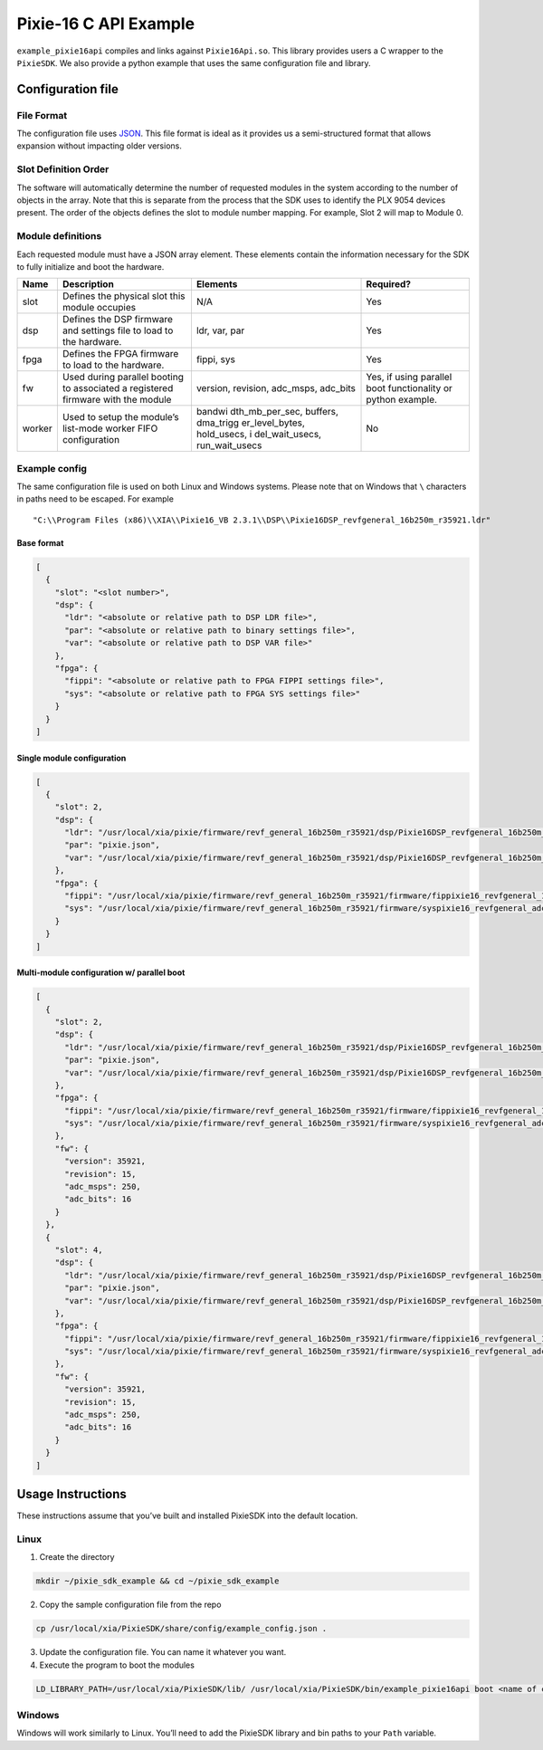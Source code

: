 Pixie-16 C API Example
######################

``example_pixie16api`` compiles and links against ``Pixie16Api.so``.
This library provides users a C wrapper to the ``PixieSDK``. We also
provide a python example that uses the same configuration file and
library.

Configuration file
******************

File Format
===========

The configuration file uses
`JSON <https://www.json.org/json-en.html>`__. This file format is ideal
as it provides us a semi-structured format that allows expansion without
impacting older versions.

Slot Definition Order
=====================

The software will automatically determine the number of requested
modules in the system according to the number of objects in the array.
Note that this is separate from the process that the SDK uses to
identify the PLX 9054 devices present. The order of the objects defines
the slot to module number mapping. For example, Slot 2 will map to
Module 0.

Module definitions
==================

Each requested module must have a JSON array element. These elements
contain the information necessary for the SDK to fully initialize and
boot the hardware.

+-----------------+-----------------+-----------------+-----------------+
| Name            | Description     | Elements        | Required?       |
+=================+=================+=================+=================+
| slot            | Defines the     | N/A             | Yes             |
|                 | physical slot   |                 |                 |
|                 | this module     |                 |                 |
|                 | occupies        |                 |                 |
+-----------------+-----------------+-----------------+-----------------+
| dsp             | Defines the DSP | ldr, var, par   | Yes             |
|                 | firmware and    |                 |                 |
|                 | settings file   |                 |                 |
|                 | to load to the  |                 |                 |
|                 | hardware.       |                 |                 |
+-----------------+-----------------+-----------------+-----------------+
| fpga            | Defines the     | fippi, sys      | Yes             |
|                 | FPGA firmware   |                 |                 |
|                 | to load to the  |                 |                 |
|                 | hardware.       |                 |                 |
+-----------------+-----------------+-----------------+-----------------+
| fw              | Used during     | version,        | Yes, if using   |
|                 | parallel        | revision,       | parallel boot   |
|                 | booting to      | adc_msps,       | functionality   |
|                 | associated a    | adc_bits        | or python       |
|                 | registered      |                 | example.        |
|                 | firmware with   |                 |                 |
|                 | the module      |                 |                 |
+-----------------+-----------------+-----------------+-----------------+
| worker          | Used to setup   | bandwi          | No              |
|                 | the module’s    | dth_mb_per_sec, |                 |
|                 | list-mode       | buffers,        |                 |
|                 | worker FIFO     | dma_trigg       |                 |
|                 | configuration   | er_level_bytes, |                 |
|                 |                 | hold_usecs,     |                 |
|                 |                 | i               |                 |
|                 |                 | del_wait_usecs, |                 |
|                 |                 | run_wait_usecs  |                 |
+-----------------+-----------------+-----------------+-----------------+

Example config
==============

The same configuration file is used on both Linux and Windows systems.
Please note that on Windows that ``\`` characters in paths need to be
escaped. For example

::

   "C:\\Program Files (x86)\\XIA\\Pixie16_VB 2.3.1\\DSP\\Pixie16DSP_revfgeneral_16b250m_r35921.ldr"

Base format
-----------

.. code:: json

   [
     {
       "slot": "<slot number>",
       "dsp": {
         "ldr": "<absolute or relative path to DSP LDR file>",
         "par": "<absolute or relative path to binary settings file>",
         "var": "<absolute or relative path to DSP VAR file>"
       },
       "fpga": {
         "fippi": "<absolute or relative path to FPGA FIPPI settings file>",
         "sys": "<absolute or relative path to FPGA SYS settings file>"
       }
     }
   ]

Single module configuration
---------------------------

.. code:: json

   [
     {
       "slot": 2,
       "dsp": {
         "ldr": "/usr/local/xia/pixie/firmware/revf_general_16b250m_r35921/dsp/Pixie16DSP_revfgeneral_16b250m_r35921.ldr",
         "par": "pixie.json",
         "var": "/usr/local/xia/pixie/firmware/revf_general_16b250m_r35921/dsp/Pixie16DSP_revfgeneral_16b250m_r35921.var"
       },
       "fpga": {
         "fippi": "/usr/local/xia/pixie/firmware/revf_general_16b250m_r35921/firmware/fippixie16_revfgeneral_16b250m_r36563.bin",
         "sys": "/usr/local/xia/pixie/firmware/revf_general_16b250m_r35921/firmware/syspixie16_revfgeneral_adc250mhz_r33339.bin"
       }
     }
   ]

Multi-module configuration w/ parallel boot
-------------------------------------------

.. code:: json

   [
     {
       "slot": 2,
       "dsp": {
         "ldr": "/usr/local/xia/pixie/firmware/revf_general_16b250m_r35921/dsp/Pixie16DSP_revfgeneral_16b250m_r35921.ldr",
         "par": "pixie.json",
         "var": "/usr/local/xia/pixie/firmware/revf_general_16b250m_r35921/dsp/Pixie16DSP_revfgeneral_16b250m_r35921.var"
       },
       "fpga": {
         "fippi": "/usr/local/xia/pixie/firmware/revf_general_16b250m_r35921/firmware/fippixie16_revfgeneral_16b250m_r36563.bin",
         "sys": "/usr/local/xia/pixie/firmware/revf_general_16b250m_r35921/firmware/syspixie16_revfgeneral_adc250mhz_r33339.bin"
       },
       "fw": {
         "version": 35921,
         "revision": 15,
         "adc_msps": 250,
         "adc_bits": 16
       }
     },
     {
       "slot": 4,
       "dsp": {
         "ldr": "/usr/local/xia/pixie/firmware/revf_general_16b250m_r35921/dsp/Pixie16DSP_revfgeneral_16b250m_r35921.ldr",
         "par": "pixie.json",
         "var": "/usr/local/xia/pixie/firmware/revf_general_16b250m_r35921/dsp/Pixie16DSP_revfgeneral_16b250m_r35921.var"
       },
       "fpga": {
         "fippi": "/usr/local/xia/pixie/firmware/revf_general_16b250m_r35921/firmware/fippixie16_revfgeneral_16b250m_r36563.bin",
         "sys": "/usr/local/xia/pixie/firmware/revf_general_16b250m_r35921/firmware/syspixie16_revfgeneral_adc250mhz_r33339.bin"
       },
       "fw": {
         "version": 35921,
         "revision": 15,
         "adc_msps": 250,
         "adc_bits": 16
       }
     }
   ]

Usage Instructions
******************

These instructions assume that you’ve built and installed PixieSDK into the
default location.

Linux
=====

1. Create the directory

.. code:: shell

   mkdir ~/pixie_sdk_example && cd ~/pixie_sdk_example

2. Copy the sample configuration file from the repo

.. code:: shell

   cp /usr/local/xia/PixieSDK/share/config/example_config.json .

3. Update the configuration file. You can name it whatever you want.
4. Execute the program to boot the modules

.. code:: shell

   LD_LIBRARY_PATH=/usr/local/xia/PixieSDK/lib/ /usr/local/xia/PixieSDK/bin/example_pixie16api boot <name of config file>

Windows
=======

Windows will work similarly to Linux. You’ll need to add the PixieSDK library
and bin paths to your ``Path`` variable.
